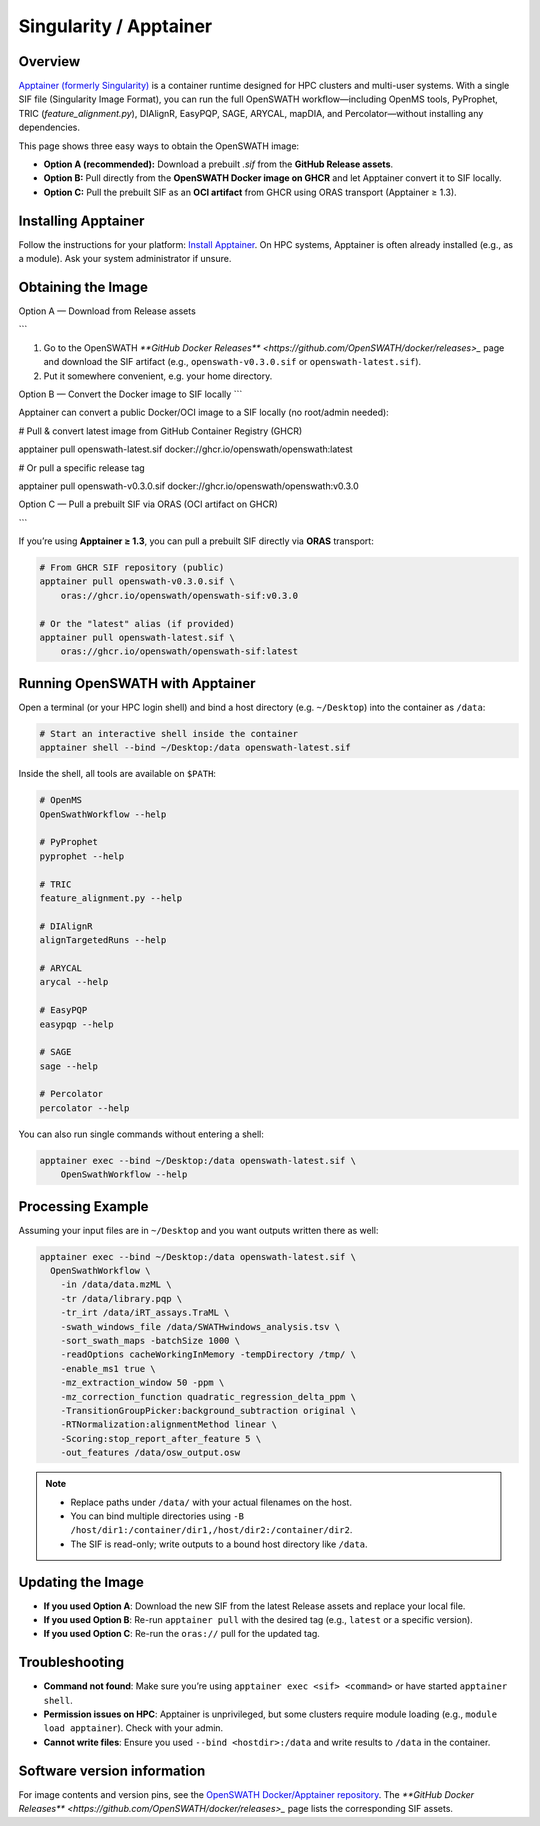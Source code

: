 Singularity / Apptainer
======

Overview
--------

`Apptainer (formerly Singularity) <https://apptainer.org/>`_ is a container runtime designed for HPC clusters and multi-user systems. With a single SIF file (Singularity Image Format), you can run the full OpenSWATH workflow—including OpenMS tools, PyProphet, TRIC (`feature_alignment.py`), DIAlignR, EasyPQP, SAGE, ARYCAL, mapDIA, and Percolator—without installing any dependencies.

This page shows three easy ways to obtain the OpenSWATH image:

* **Option A (recommended):** Download a prebuilt `.sif` from the **GitHub Release assets**.
* **Option B:** Pull directly from the **OpenSWATH Docker image on GHCR** and let Apptainer convert it to SIF locally.
* **Option C:** Pull the prebuilt SIF as an **OCI artifact** from GHCR using ORAS transport (Apptainer ≥ 1.3).

Installing Apptainer
--------

Follow the instructions for your platform: `Install Apptainer <https://apptainer.org/docs/>`_.
On HPC systems, Apptainer is often already installed (e.g., as a module). Ask your system administrator if unsure.

Obtaining the Image
--------

Option A — Download from Release assets

```

1) Go to the OpenSWATH `**GitHub Docker Releases** <https://github.com/OpenSWATH/docker/releases>_` page and download the SIF artifact (e.g., ``openswath-v0.3.0.sif`` or ``openswath-latest.sif``).  
2) Put it somewhere convenient, e.g. your home directory.

Option B — Convert the Docker image to SIF locally
```

Apptainer can convert a public Docker/OCI image to a SIF locally (no root/admin needed):

.. code-block:: bash

# Pull & convert latest image from GitHub Container Registry (GHCR)

apptainer pull openswath-latest.sif 
docker://ghcr.io/openswath/openswath:latest

# Or pull a specific release tag

apptainer pull openswath-v0.3.0.sif 
docker://ghcr.io/openswath/openswath:v0.3.0

Option C — Pull a prebuilt SIF via ORAS (OCI artifact on GHCR)

```

If you’re using **Apptainer ≥ 1.3**, you can pull a prebuilt SIF directly via **ORAS** transport:

.. code-block:: bash

   # From GHCR SIF repository (public)
   apptainer pull openswath-v0.3.0.sif \
       oras://ghcr.io/openswath/openswath-sif:v0.3.0

   # Or the "latest" alias (if provided)
   apptainer pull openswath-latest.sif \
       oras://ghcr.io/openswath/openswath-sif:latest

Running OpenSWATH with Apptainer
--------------------------------

Open a terminal (or your HPC login shell) and bind a host directory (e.g. ``~/Desktop``) into the container as ``/data``:

.. code-block:: bash

   # Start an interactive shell inside the container
   apptainer shell --bind ~/Desktop:/data openswath-latest.sif

Inside the shell, all tools are available on ``$PATH``:

.. code-block:: bash

   # OpenMS
   OpenSwathWorkflow --help

   # PyProphet
   pyprophet --help

   # TRIC
   feature_alignment.py --help

   # DIAlignR
   alignTargetedRuns --help

   # ARYCAL
   arycal --help

   # EasyPQP
   easypqp --help

   # SAGE
   sage --help

   # Percolator
   percolator --help

You can also run single commands without entering a shell:

.. code-block:: bash

   apptainer exec --bind ~/Desktop:/data openswath-latest.sif \
       OpenSwathWorkflow --help

Processing Example
------------------

Assuming your input files are in ``~/Desktop`` and you want outputs written there as well:

.. code-block:: bash

   apptainer exec --bind ~/Desktop:/data openswath-latest.sif \
     OpenSwathWorkflow \
       -in /data/data.mzML \
       -tr /data/library.pqp \
       -tr_irt /data/iRT_assays.TraML \
       -swath_windows_file /data/SWATHwindows_analysis.tsv \
       -sort_swath_maps -batchSize 1000 \
       -readOptions cacheWorkingInMemory -tempDirectory /tmp/ \
       -enable_ms1 true \
       -mz_extraction_window 50 -ppm \
       -mz_correction_function quadratic_regression_delta_ppm \
       -TransitionGroupPicker:background_subtraction original \
       -RTNormalization:alignmentMethod linear \
       -Scoring:stop_report_after_feature 5 \
       -out_features /data/osw_output.osw

.. note::

   - Replace paths under ``/data/`` with your actual filenames on the host.
   - You can bind multiple directories using ``-B /host/dir1:/container/dir1,/host/dir2:/container/dir2``.
   - The SIF is read-only; write outputs to a bound host directory like ``/data``.

Updating the Image
------------------

- **If you used Option A**: Download the new SIF from the latest Release assets and replace your local file.
- **If you used Option B**: Re-run ``apptainer pull`` with the desired tag (e.g., ``latest`` or a specific version).
- **If you used Option C**: Re-run the ``oras://`` pull for the updated tag.

Troubleshooting
---------------

- **Command not found**: Make sure you’re using ``apptainer exec <sif> <command>`` or have started ``apptainer shell``.
- **Permission issues on HPC**: Apptainer is unprivileged, but some clusters require module loading (e.g., ``module load apptainer``). Check with your admin.
- **Cannot write files**: Ensure you used ``--bind <hostdir>:/data`` and write results to ``/data`` in the container.

Software version information
----------------------------

For image contents and version pins, see the `OpenSWATH Docker/Apptainer repository <https://github.com/OpenSWATH/docker>`_. The `**GitHub Docker Releases** <https://github.com/OpenSWATH/docker/releases>_` page lists the corresponding SIF assets.

